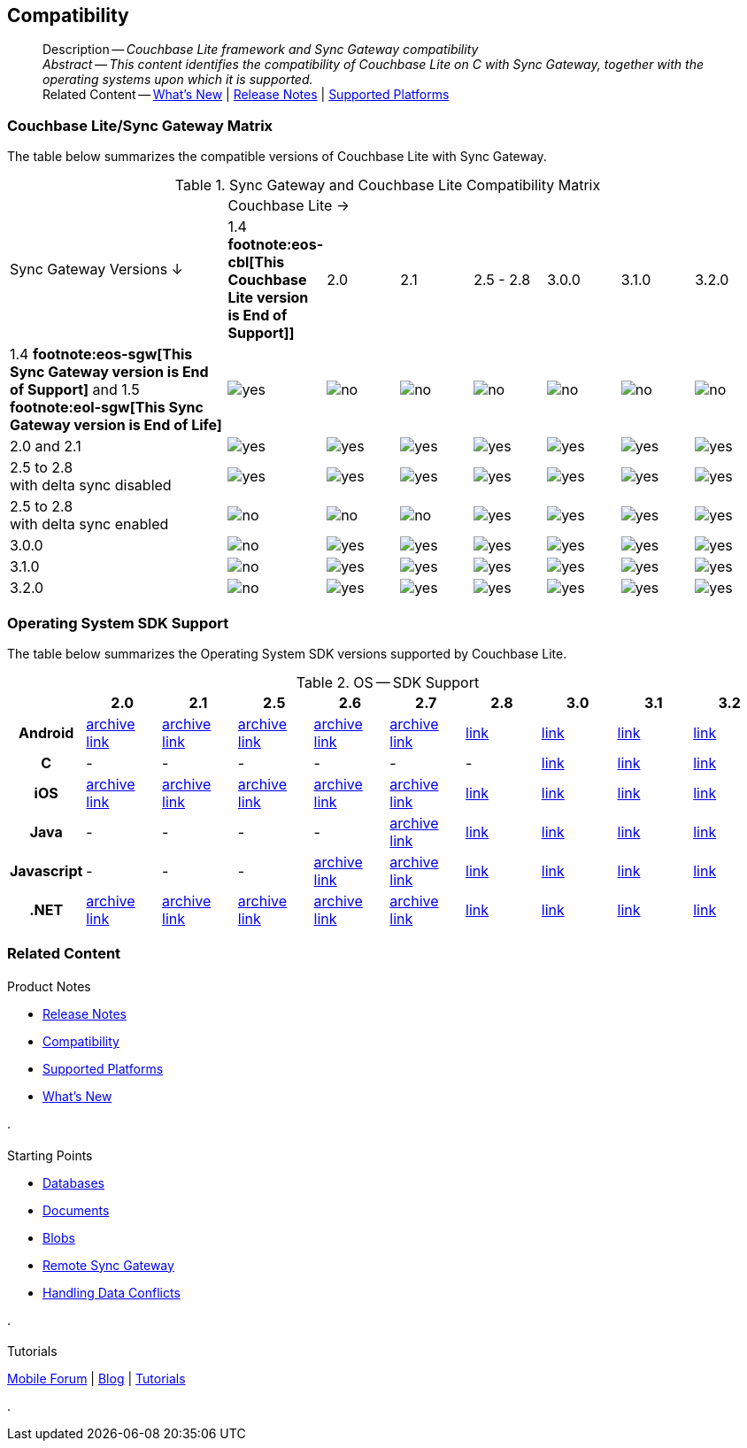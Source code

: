 :docname: compatibility
:page-module: c
:page-relative-src-path: compatibility.adoc
:page-origin-url: https://github.com/couchbase/docs-couchbase-lite.git
:page-origin-start-path:
:page-origin-refname: antora-assembler-simplification
:page-origin-reftype: branch
:page-origin-refhash: (worktree)
[#c:compatibility:::]
== Compatibility
:page-aliases: clang:compatibility.adoc
:page-role:
:description: Couchbase Lite framework and Sync Gateway compatibility


[abstract]
--
Description -- _{description}_ +
_Abstract -- This content identifies the compatibility of Couchbase Lite on C with Sync Gateway, together with the operating systems upon which it is supported._ +
Related Content -- xref:cbl-whatsnew.adoc[What's New]  |  xref:c:releasenotes.adoc[Release Notes] | xref:c:supported-os.adoc[Supported Platforms]
--

[discrete#c:compatibility:::couchbase-litesync-gateway-matrix]
=== Couchbase Lite/Sync Gateway Matrix


The table below summarizes the compatible versions of Couchbase Lite with Sync Gateway.

.Sync Gateway and Couchbase Lite Compatibility Matrix
[cols="3,^1,^1,^1,^1,^1,^1,^1"]
|===

.2+^.>| Sync Gateway Versions ↓
7+| Couchbase Lite →

^| 1.4 *pass:q,a[footnote:eos-cbl[This Couchbase Lite version is End of Support]]]*
^| 2.0
^| 2.1
^| 2.5 - 2.8
^| 3.0.0
^| 3.1.0
^| 3.2.0

| 1.4 *pass:q,a[footnote:eos-sgw[This Sync Gateway version is End of Support]]* and 1.5 *pass:q,a[footnote:eol-sgw[This Sync Gateway version is End of Life]]*
| image:couchbase-lite/current/{underscore}images/yes.png[]
| image:couchbase-lite/current/{underscore}images/no.png[]
| image:couchbase-lite/current/{underscore}images/no.png[]
| image:couchbase-lite/current/{underscore}images/no.png[]
| image:couchbase-lite/current/{underscore}images/no.png[]
| image:couchbase-lite/current/{underscore}images/no.png[]
| image:couchbase-lite/current/{underscore}images/no.png[]

| 2.0 and 2.1
| image:couchbase-lite/current/{underscore}images/yes.png[]
| image:couchbase-lite/current/{underscore}images/yes.png[]
| image:couchbase-lite/current/{underscore}images/yes.png[]
| image:couchbase-lite/current/{underscore}images/yes.png[]
| image:couchbase-lite/current/{underscore}images/yes.png[]
| image:couchbase-lite/current/{underscore}images/yes.png[]
| image:couchbase-lite/current/{underscore}images/yes.png[]

| 2.5 to 2.8 +
with delta sync disabled
| image:couchbase-lite/current/{underscore}images/yes.png[]
| image:couchbase-lite/current/{underscore}images/yes.png[]
| image:couchbase-lite/current/{underscore}images/yes.png[]
| image:couchbase-lite/current/{underscore}images/yes.png[]
| image:couchbase-lite/current/{underscore}images/yes.png[]
| image:couchbase-lite/current/{underscore}images/yes.png[]
| image:couchbase-lite/current/{underscore}images/yes.png[]

| 2.5 to 2.8 +
with delta sync enabled
| image:couchbase-lite/current/{underscore}images/no.png[]
| image:couchbase-lite/current/{underscore}images/no.png[]
| image:couchbase-lite/current/{underscore}images/no.png[]
| image:couchbase-lite/current/{underscore}images/yes.png[]
| image:couchbase-lite/current/{underscore}images/yes.png[]
| image:couchbase-lite/current/{underscore}images/yes.png[]
| image:couchbase-lite/current/{underscore}images/yes.png[]

| 3.0.0
| image:couchbase-lite/current/{underscore}images/no.png[]
| image:couchbase-lite/current/{underscore}images/yes.png[]
| image:couchbase-lite/current/{underscore}images/yes.png[]
| image:couchbase-lite/current/{underscore}images/yes.png[]
| image:couchbase-lite/current/{underscore}images/yes.png[]
| image:couchbase-lite/current/{underscore}images/yes.png[]
| image:couchbase-lite/current/{underscore}images/yes.png[]

| 3.1.0
| image:couchbase-lite/current/{underscore}images/no.png[]
| image:couchbase-lite/current/{underscore}images/yes.png[]
| image:couchbase-lite/current/{underscore}images/yes.png[]
| image:couchbase-lite/current/{underscore}images/yes.png[]
| image:couchbase-lite/current/{underscore}images/yes.png[]
| image:couchbase-lite/current/{underscore}images/yes.png[]
| image:couchbase-lite/current/{underscore}images/yes.png[]

| 3.2.0
| image:couchbase-lite/current/{underscore}images/no.png[]
| image:couchbase-lite/current/{underscore}images/yes.png[]
| image:couchbase-lite/current/{underscore}images/yes.png[]
| image:couchbase-lite/current/{underscore}images/yes.png[]
| image:couchbase-lite/current/{underscore}images/yes.png[]
| image:couchbase-lite/current/{underscore}images/yes.png[]
| image:couchbase-lite/current/{underscore}images/yes.png[]

|===

[discrete#c:compatibility:::operating-system-sdk-support]
=== Operating System SDK Support

The table below summarizes the Operating System SDK versions supported by Couchbase Lite.

.OS -- SDK Support
[cols="1,^1,^1,^1,^1,^1,^1,^1,^1,^1"]
|===


^.>h|
^.>h| 2.0
^.>h| 2.1
^.>h| 2.5
^.>h| 2.6
^.>h| 2.7
^.>h| 2.8
^.>h| 3.0
^.>h| 3.1
^.>h| 3.2

h| Android
| https://docs-archive.couchbase.com/home/index.html[archive link]
| https://docs-archive.couchbase.com/home/index.html[archive link]
| https://docs-archive.couchbase.com/home/index.html[archive link]
| https://docs-archive.couchbase.com/home/index.html[archive link]
| https://docs-archive.couchbase.com/home/index.html[archive link]
| xref:2.8@couchbase-lite:android:supported-os.adoc[link]
| xref:3.0@couchbase-lite:android:supported-os.adoc[link]
| xref:3.1@couchbase-lite:android:supported-os.adoc[link]
| https://docs.couchbase.com/couchbase-lite/current/android/supported-os.html[link]

h| C
| -
| -
| -
| -
| -
| -
| xref:3.0@couchbase-lite:c:supported-os.adoc[link]
| xref:3.1@couchbase-lite:c:supported-os.adoc[link]
| https://docs.couchbase.com/couchbase-lite/current/c/supported-os.html[link]

h|  iOS
| https://docs-archive.couchbase.com/home/index.html[archive link]
| https://docs-archive.couchbase.com/home/index.html[archive link]
| https://docs-archive.couchbase.com/home/index.html[archive link]
| https://docs-archive.couchbase.com/home/index.html[archive link]
| https://docs-archive.couchbase.com/home/index.html[archive link]
| xref:2.8@couchbase-lite:swift:supported-os.adoc[link]
| xref:3.0@couchbase-lite:swift:supported-os.adoc[link]
| xref:3.1@couchbase-lite:swift:supported-os.adoc[link]
| https://docs.couchbase.com/couchbase-lite/current/swift/supported-os.html[link]


h|  Java
| -
| -
| -
| -
| https://docs-archive.couchbase.com/home/index.html[archive link]
| xref:2.8@couchbase-lite:java:supported-os.adoc[link]
| xref:3.0@couchbase-lite:java:supported-os.adoc[link]
| xref:3.1@couchbase-lite:java:supported-os.adoc[link]
| https://docs.couchbase.com/couchbase-lite/current/java/supported-os.html[link]

h|  Javascript
| -
| -
| -
| https://docs-archive.couchbase.com/home/index.html[archive link]
| https://docs-archive.couchbase.com/home/index.html[archive link]
| xref:2.8@couchbase-lite:ROOT:javascript.adoc[link]
| xref:3.0@couchbase-lite:ROOT:javascript.adoc[link]
| xref:3.1@couchbase-lite:ROOT:javascript.adoc[link]
| xref:3.2@couchbase-lite:ROOT:javascript.adoc[link]

h|  .NET
| https://docs-archive.couchbase.com/home/index.html[archive link]
| https://docs-archive.couchbase.com/home/index.html[archive link]
| https://docs-archive.couchbase.com/home/index.html[archive link]
| https://docs-archive.couchbase.com/home/index.html[archive link]
| https://docs-archive.couchbase.com/home/index.html[archive link]
| xref:2.8@couchbase-lite:csharp:supported-os.adoc[link]
| xref:3.0@couchbase-lite:csharp:supported-os.adoc[link]
| xref:3.1@couchbase-lite:csharp:supported-os.adoc[link]
| https://docs.couchbase.com/couchbase-lite/current/csharp/supported-os.html[link]

|===


[discrete#c:compatibility:::related-content]
=== Related Content
++++
<div class="card-row three-column-row">
++++

[.column]
==== {empty}
.Product Notes
* xref:c:releasenotes.adoc[Release Notes]
* xref:c:compatibility.adoc[Compatibility]
* xref:c:supported-os.adoc[Supported Platforms]
* xref:cbl-whatsnew.adoc[What's New]


.

[discrete.colum#c:compatibility:::-2n]
==== {empty}
.Starting Points
* xref:c:database.adoc[Databases]
* xref:c:document.adoc[Documents]
* xref:c:blob.adoc[Blobs]
* xref:c:replication.adoc[Remote Sync Gateway]
* xref:c:conflict.adoc[Handling Data Conflicts]

.


[discrete.colum#c:compatibility:::-3n]
==== {empty}
.Tutorials
https://forums.couchbase.com/c/mobile/14[Mobile Forum] |
https://blog.couchbase.com/[Blog] |
https://docs.couchbase.com/tutorials/[Tutorials]

.


++++
</div>
++++


